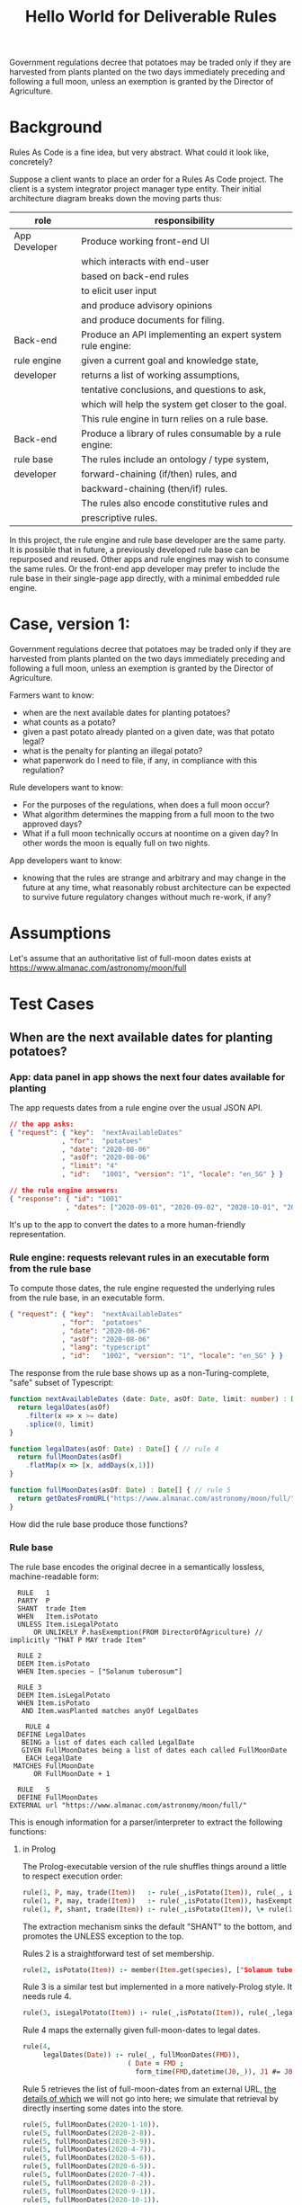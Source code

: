 #+TITLE: Hello World for Deliverable Rules

Government regulations decree that potatoes may be traded only if they are harvested from plants planted on the two days immediately preceding and following a full moon, unless an exemption is granted by the Director of Agriculture.

* Background

Rules As Code is a fine idea, but very abstract. What could it look like, concretely?

Suppose a client wants to place an order for a Rules As Code project. The client is a system integrator project manager type entity. Their initial architecture diagram breaks down the moving parts thus:

| role          | responsibility                                            |
|---------------+-----------------------------------------------------------|
| App Developer | Produce working front-end UI                              |
|               | which interacts with end-user                             |
|               | based on back-end rules                                   |
|               | to elicit user input                                      |
|               | and produce advisory opinions                             |
|               | and produce documents for filing.                         |
|---------------+-----------------------------------------------------------|
| Back-end      | Produce an API implementing an expert system rule engine: |
| rule engine   | given a current goal and knowledge state,                 |
| developer     | returns a list of working assumptions,                    |
|               | tentative conclusions, and questions to ask,              |
|               | which will help the system get closer to the goal.        |
|               | This rule engine in turn relies on a rule base.           |
|---------------+-----------------------------------------------------------|
| Back-end      | Produce a library of rules consumable by a rule engine:   |
| rule base     | The rules include an ontology / type system,              |
| developer     | forward-chaining (if/then) rules, and                     |
|               | backward-chaining (then/if) rules.                        |
|               | The rules also encode constitutive rules and              |
|               | prescriptive rules.                                       |

In this project, the rule engine and rule base developer are the same party. It is possible that in future, a previously developed rule base can be repurposed and reused. Other apps and rule engines may wish to consume the same rules. Or the front-end app developer may prefer to include the rule base in their single-page app directly, with a minimal embedded rule engine.

* Case, version 1:

Government regulations decree that potatoes may be traded only if they are harvested from plants planted on the two days immediately preceding and following a full moon, unless an exemption is granted by the Director of Agriculture.

Farmers want to know:
- when are the next available dates for planting potatoes?
- what counts as a potato?
- given a past potato already planted on a given date, was that potato legal?
- what is the penalty for planting an illegal potato?
- what paperwork do I need to file, if any, in compliance with this regulation?

Rule developers want to know:
- For the purposes of the regulations, when does a full moon occur?
- What algorithm determines the mapping from a full moon to the two approved days?
- What if a full moon technically occurs at noontime on a given day? In other words the moon is equally full on two nights.

App developers want to know:
- knowing that the rules are strange and arbitrary and may change in the future at any time, what reasonably robust architecture can be expected to survive future regulatory changes without much re-work, if any?

* Assumptions

Let's assume that an authoritative list of full-moon dates exists at https://www.almanac.com/astronomy/moon/full

* Test Cases

** When are the next available dates for planting potatoes?

*** App: data panel in app shows the next four dates available for planting

The app requests dates from a rule engine over the usual JSON API.

#+begin_src json
// the app asks:
{ "request": { "key":  "nextAvailableDates"
             , "for":  "potatoes"
             , "date": "2020-08-06"
             , "asOf": "2020-08-06"
             , "limit": "4"
             , "id":   "1001", "version": "1", "locale": "en_SG" } }

// the rule engine answers:
{ "response": { "id": "1001"
              , "dates": ["2020-09-01", "2020-09-02", "2020-10-01", "2020-10-02"] } }
#+end_src

It's up to the app to convert the dates to a more human-friendly representation.

*** Rule engine: requests relevant rules in an executable form from the rule base

To compute those dates, the rule engine requested the underlying rules from the rule base, in an executable form.

#+begin_src json
  { "request": { "key":  "nextAvailableDates"
               , "for":  "potatoes"
               , "date": "2020-08-06"
               , "asOf": "2020-08-06"
               , "lang": "typescript"
               , "id":   "1002", "version": "1", "locale": "en_SG" } }
#+end_src

The response from the rule base shows up as a non-Turing-complete, "safe" subset of Typescript:

#+begin_src typescript :tangle potato.ts
    function nextAvailableDates (date: Date, asOf: Date, limit: number) : Date[] {
      return legalDates(asOf)
        .filter(x => x >= date)
        .splice(0, limit)
    }

    function legalDates(asOf: Date) : Date[] { // rule 4
      return fullMoonDates(asOf)
        .flatMap(x => [x, addDays(x,1)])
    }

    function fullMoonDates(asOf: Date) : Date[] { // rule 5
      return getDatesFromURL("https://www.almanac.com/astronomy/moon/full/")
    }

#+end_src

How did the rule base produce those functions?

*** Rule base

The rule base encodes the original decree in a semantically lossless, machine-readable form:

#+begin_src text :tangle potato.l4
   RULE   1
   PARTY  P
   SHANT  trade Item
   WHEN   Item.isPotato
   UNLESS Item.isLegalPotato
       OR UNLIKELY P.hasExemption(FROM DirectorOfAgriculture) // implicitly "THAT P MAY trade Item"
 
   RULE 2
   DEEM Item.isPotato
   WHEN Item.species ~ ["Solanum tuberosum"]
 
   RULE 3
   DEEM Item.isLegalPotato
   WHEN Item.isPotato
    AND Item.wasPlanted matches anyOf LegalDates
 
     RULE 4
   DEFINE LegalDates
    BEING a list of dates each called LegalDate
    GIVEN FullMoonDates being a list of dates each called FullMoonDate
     EACH LegalDate
  MATCHES FullMoonDate
       OR FullMoonDate + 1
 
   RULE   5
   DEFINE FullMoonDates
 EXTERNAL url "https://www.almanac.com/astronomy/moon/full/"
#+end_src

This is enough information for a parser/interpreter to extract the following functions:

**** in Prolog

The Prolog-executable version of the rule shuffles things around a little to respect execution order:

#+begin_src prolog :noweb-ref prolog
rule(1, P, may, trade(Item))   :- rule(_,isPotato(Item)), rule(_, isLegalPotato(Item)).
rule(1, P, may, trade(Item))   :- rule(_,isPotato(Item)), hasExemption(P, from(directorOfAgriculture), that(P,may,trade(Item))).
rule(1, P, shant, trade(Item)) :- rule(_,isPotato(Item)), \+ rule(1, P, may, trade(Item)).
#+end_src

The extraction mechanism sinks the default "SHANT" to the bottom, and promotes the UNLESS exception to the top.

Rules 2 is a straightforward test of set membership.

#+begin_src prolog :noweb-ref prolog
rule(2, isPotato(Item)) :- member(Item.get(species), ["Solanum tuberosum"]).
#+end_src

Rule 3 is a similar test but implemented in a more natively-Prolog style. It needs rule 4.

#+begin_src prolog :noweb-ref prolog
rule(3, isLegalPotato(Item)) :- rule(_,isPotato(Item)), rule(_,legalDates(Item.get(wasPlanted))).
#+end_src

Rule 4 maps the externally given full-moon-dates to legal dates.

#+begin_src prolog :noweb-ref prolog
rule(4,
     legalDates(Date)) :- rule(_, fullMoonDates(FMD)),
                          ( Date = FMD ; 
                            form_time(FMD,datetime(J0,_)), J1 #= J0+1, form_time(Date,datetime(J1,0)) ).
#+end_src

Rule 5 retrieves the list of full-moon-dates from an external URL, [[https://www.swi-prolog.org/pldoc/man?section=http-clients][the details of which]] we will not go into here; we simulate that retrieval by directly inserting some dates into the store.

#+begin_src prolog :noweb-ref prolog
rule(5, fullMoonDates(2020-1-10)).
rule(5, fullMoonDates(2020-2-8)).
rule(5, fullMoonDates(2020-3-9)).
rule(5, fullMoonDates(2020-4-7)).
rule(5, fullMoonDates(2020-5-6)).
rule(5, fullMoonDates(2020-6-5)).
rule(5, fullMoonDates(2020-7-4)).
rule(5, fullMoonDates(2020-8-2)).
rule(5, fullMoonDates(2020-9-1)).
rule(5, fullMoonDates(2020-10-1)).
rule(5, fullMoonDates(2020-10-30)).
rule(5, fullMoonDates(2020-11-29)).
rule(5, fullMoonDates(2020-12-29)).
#+end_src

Now we can test the rule:

#+begin_src prolog :noweb-ref prolog
potato1(item{species:"Solanum tuberosum", wasPlanted:2020-1-10}).
potato2(item{species:"Solanum tuberosum", wasPlanted:2020-1-11}).
potato3(item{species:"Solanum tuberosum", wasPlanted:2020-1-12}).
hasExemption(nobody, from(no-one), that(nothing)).
#+end_src

And the output is as expected:

#+begin_example

?- potato1(I), rule(1, meng, Deontic, trade(I)).
I = item{species:"Solanum tuberosum", wasPlanted:2020-1-10},
Deontic = may .

?- potato2(I), rule(1, meng, Deontic, trade(I)).
I = item{species:"Solanum tuberosum", wasPlanted:2020-1-11},
Deontic = may .

?- potato3(I), rule(1, meng, Deontic, trade(I)).
I = item{species:"Solanum tuberosum", wasPlanted:2020-1-12},
Deontic = shant.

#+end_example

**** in Haskell

**** in DMN

We assume the table of full-moon-dates is populated at compile time.

#+NAME: fullMoons
|  F | wasPlanted | legalDate1 |
|----+------------+------------|
|  1 | 2020-01-10 | True       |
|  2 | 2020-02-08 | True       |
|  3 | 2020-03-09 | True       |
|  4 | 2020-04-07 | True       |
|  5 | 2020-05-06 | True       |
|  6 | 2020-06-05 | True       |
|  7 | 2020-07-04 | True       |
|  8 | 2020-08-02 | True       |
|  9 | 2020-09-01 | True       |
| 10 | 2020-10-01 | True       |
| 11 | 2020-10-30 | True       |
| 12 | 2020-11-29 | True       |
| 13 | 2020-12-29 | True       |
| 14 |          - | False      |

The adjacent day can be derived by adding a duration of 1 day.

#+NAME: adjacentDay
| F | wasPlanted                         | legalDate2 |
|---+------------------------------------+------------|
| 1 | in (fullMoons.wasPlanted + P1DT0H) | True       |
| 2 | -                                  | False      |

Okay, we have to find a native FEEL way of saying the above. And we have to overload ~+~ to be an ~fmap +~ when applied to lists. We can deal with that later.

The item's legalDate attribute is true if either 1 or 2 is true.

#+NAME: legalDate
| F | item                     | legalDate |
|---+--------------------------+-----------|
| 1 | legalDate1 or legalDate2 | True      |
| 2 | -                        | False     |

Now we have enough information to answer the question: May we trade this item?

#+NAME: mayTrade
| F | species           | legalDate1 | exemptionGranted | mayTrade |
|---+-------------------+------------+------------------+----------|
| 1 | Solanum tuberosum | True       | -                | True     |
| 2 | Solanum tuberosum | False      | False            | False    |
| 3 | Solanum tuberosum | False      | True             | True     |
| 4 | -                 | -          | -                | NULL     |

Oh dear, we return a NULL because that's the closest we can get to having a ~Maybe Deontic~. This is on DMN, which explicitly subscribes to ternary logic, see 10.3.2.4.

The question is: may we trade? When we are dealing with potatoes, we
can give a ~Just True~ or ~Just False~ answer. But if the input
information is not about potatoes but about, say, a Hyrule Bass
instead, the answer is Nothing.

When Haskell looks up a key in a map, if the key isn't in the map at all, you get back Nothing. http://hackage.haskell.org/package/containers-0.6.3.1/docs/Data-Map-Strict.html#g:9

So if you think of ~Maybe Bool~ as ternary logic, you've got the right intuition.

**** in Typescript

we'll pretend we got back fullMoonDates from some URL.
#+begin_src typescript :tangle potato.ts
  function getDatesFromURL(_:string) : Date[] {
  return ([ "2020-01-10",
            "2020-02-08",
            "2020-03-09",
            "2020-04-07",
            "2020-05-06",
            "2020-06-05",
            "2020-07-04",
            "2020-08-02",
            "2020-09-01",
            "2020-10-01",
            "2020-10-30",
            "2020-11-29",
            "2020-12-29" ].map(x=>new Date(x)))
  }
#+end_src

So we can call `nextAvailableDates`:

#+begin_src typescript :tangle potato.ts
console.log("the next available dates are: " + JSON.stringify(nextAvailableDates(new Date("2020-08-06"), new Date("2020-08-06"), 4)));
#+end_src

Let's convert the remaining rules. First we set up a type for the generic deontic rule:

#+begin_src typescript :tangle potato.ts :noweb-ref clause_ts
  interface Clause {
    "conditions": Condition[];
    "party": Party[];
    "deontic": Deontic;
    "action": Action;
    "actionSpec": ActionSpec[];
    "temporal": Temporal;
  }

  type Condition  = string;
  type Party      = string;
  enum Deontic { must="MUST", may="MAY", shant="SHANT" };
  type Action     = string;
  type ActionSpec = Farmed;
  type Temporal   = string;
  interface World { "legalDates" : Date[] }
  interface Exemption { "from": string }

  interface Farmed { "species": string; "wasPlanted": Date }
#+end_src

Then we represent rules 1, 2, and 3:
#+begin_src typescript :tangle potato.ts :noweb-ref clause_ts
  function rule1(world : World, party : Party, action: Action, actionSpec: ActionSpec, exemption?: Exemption) : Deontic | undefined {
    if (action === "trade" && isPotato(actionSpec)) {
      if (isLegalPotato(actionSpec, world.legalDates) ||
        (exemption != undefined && exemption.from == "DirectorOfAgriculture")) {
        return Deontic.may
      }
      return Deontic.shant
    }
  }

  function isPotato(item : Farmed) : boolean { // rule 2
    return item.hasOwnProperty("species") && item.species === "Solanum tuberosum"
  }

  function isLegalPotato(item : Farmed, legalDates : Date[]) : boolean { // rule 3
    return (isPotato(item) && item.hasOwnProperty("wasPlanted") && legalDates.map(x=>x.valueOf()).includes(item.wasPlanted.valueOf()))
  }
#+end_src

Now we can ask another question:

**** in GF

What grammar would be suitable for turning the L4 representation into English?

(How much of our existing work can we reuse?)

** Given a past potato already planted on a given date, was that potato legal?

Running directly, the rule engine asks questions like:

#+begin_src typescript :tangle potato.ts :noweb-ref clause_ts
const potato1 = {species:"Solanum tuberosum", wasPlanted:new Date("2020-01-10")}
const potato2 = {species:"Solanum tuberosum", wasPlanted:new Date("2020-01-11")}
const potato3 = {species:"Solanum tuberosum", wasPlanted:new Date("2020-01-12")}

console.log(`potato1: ` + rule1({legalDates:legalDates(new Date("2020-08-06"))}, "_", "trade", potato1, undefined))
console.log(`potato2: ` + rule1({legalDates:legalDates(new Date("2020-08-06"))}, "_", "trade", potato2, undefined))
console.log(`potato3: ` + rule1({legalDates:legalDates(new Date("2020-08-06"))}, "_", "trade", potato3, undefined))
#+end_src

The answer:

#+begin_example
potato1: MAY
potato2: MAY
potato3: SHANT
#+end_example

In a multi-tier architecture, the app queries the rule engine over a JSON API.

First it asks what information it needs to collect from the user: "I desire to sell an item, and want to know if I may. Tell me the schema for the remaining subquery".

#+begin_src json
  // the app asks:
  { "request": { "key":  "isItemLegal"
               , "goal": "deontic"
               , "known": { }
               , "asOf": "2020-08-06"
               , "id":   "2001", "version": "1", "locale": "en_SG" } }

  // the rule engine answers: (in future this will be upgraded to real JSON Schema)
  { "response": { "id": "2001"
                , "schema": { "item": { "species":    { "type": "string", "title": "Species",       "subtitle": "What species is this item?",  "hint": "Solanum tuberosum" },
                                        "wasPlanted": { "type": "string", "title": "Planting Date", "subtitle": "When was the plant planted?", "hint": "January 1 2020"    } },
                              "action": [ "trade", "purchase", "disposal", "loan", "manufacture", "harvest" ] } } }
#+end_src

The app presents the user with a query UI. At any time, even if the user has only filled in a subset of the given information, the front-end can re-query the rules engine with the new information:

#+begin_src json
  // the app asks:
  { "request": { "key":  "isItemLegal"
               , "goal": "deontic"
               , "known": { "action": "trade" }
               , "asOf": "2020-08-06"
               , "id":   "2002", "version": "1", "locale": "en_SG" } }

  // the rule engine answers:
  { "response": { "id": "2002"
                , "schema": { "item": { "species":    { "type": "string", "title": "Species",       "subtitle": "What species is this item?",  "hint": "Solanum tuberosum" },
                                        "wasPlanted": { "type": "string", "title": "Planting Date", "subtitle": "When was the plant planted?", "hint": "January 1 2020"    } } } } }
#+end_src

The rule engine always gives the most informative response it can, given the information submitted:

#+begin_src json
  // the app asks:
  { "request": { "key":  "isItemLegal"
               , "goal": "deontic"
               , "known": { "action": "trade", "item": { "species": "Lateolabrax japonicus" } }
               , "asOf": "2020-08-06"
               , "id":   "2003", "version": "1", "locale": "en_SG" } }

  // the rule engine answers:
  { "response": { "id": "2003"
                , "answer": "undefined"
                , "explanation": "Ruleset can only give judgements about potatoes, not fish." } }
#+end_src

It patiently waits until the user has given up all the information they need to give up:

#+begin_src json
  // the app asks:
  { "request": { "key":  "isItemLegal"
               , "known": { "item": { "species": "Solanum tuberosum" }, "action": "trade" }
               , "asOf": "2020-08-06"
               , "id":   "2004", "version": "1", "locale": "en_SG" } }

  // the rule engine answers:
  { "response": { "id": "2004"
                , "schema": { "item": { "wasPlanted": { "type": "string", "title": "Planting Date", "subtitle": "When was the plant planted?", "hint": "January 1 2020" } } } }
#+end_src

Some decision paths are marked as "OR UNLIKELY", which means they are only queried if supervening branches have failed. For example, it is usually a safe assumption that an exemption is not granted by the Director of Agriculture. Most end-users will abandon the interview at this point, having received a tentative answer sufficient to their needs.

#+begin_src json
  // the app asks:
  { "request": { "key":  "isItemLegal"
               , "goal": "deontic"
               , "known": { "action": "trade", "item": { "species": "Solanum tuberosum", "wasPlanted": "2020-01-15" } }
               , "asOf": "2020-08-06"
               , "id":   "2005", "version": "1", "locale": "en_SG" } }

  // the rule engine answers:
  { "response": { "id": "2005"
                , "answer": { "deontic": "SHANT"
                            , "epistemicStatus": "tentative"
                            , "explanation": "Rule 1 states: ...." }
                , "schema": { "exemption": { "granted": { "type": "boolean", "default": "false" }
                                           , "from":    { "type": "string", "hint": "DirectorOfAgriculture" } } }
                } }
#+end_src

But some completists may insist on answering:

#+begin_src json
  // the app asks:
  { "request": { "key":  "isItemLegal"
               , "goal": "deontic"
               , "known": { "action": "trade", "item": { "species": "Solanum tuberosum", "wasPlanted": "2020-01-15" }
                          , "exemption": { "granted": "true", "from": "Director Of Agriculture" } }
               , "asOf": "2020-08-06"
               , "id":   "2006", "version": "1", "locale": "en_SG" } }

  // the rule engine answers:
  { "response": { "id": "2006"
                , "answer": { "deontic": "MAY"
                            , "epistemicStatus": "confident"
                            , "explanation": "Rule 1 states: ...." }
                } }
#+end_src

* Code Extraction / Metaprogramming

Can we write code that writes code? In the examples above, the "rule engine" functions returned by the rule base to the runtime were written by hand. But it /should/ be possible to write code that writes those functions: all the information one needs is in the L4. (If it isn't, we need to grow the L4 language.)

** The encoding/interpretive process involved the following human reasoning:

We know that the correct answer is (intensionally) "the two days before and after a full moon".

The system converts that to the desired (extensional) answer by means of three operations:
1. table lookup against externally provided list of full moon dates
2. a "world knowledge" rule that /somehow knows/ that the two days adjacent to a given night, are the day preceding that night, and the day following.
3. There is an assumption that a full moon happens at night. But a night spans two dates! Also, a full moon could happen technically during the day -- that's what our data source gives us. So we use another "world knowledge" rule that /cleverly knows/ that if a full moon happens between midnight and noon, the "other allowed day" is the day before; but if a full moon happens between noon and midnight, the "other allowed day" is the day after.

** From L4
Challenge: write a parser/interpreter for the language shown above. Automate the extraction of the Prolog and Typescript code shown above. Also add transpilation targets to DocAssemble and Python. What additional hints are needed by the compiler?

Right, let's define the language, by writing tests, types, and a parser.

#+begin_src haskell :noweb-ref test-1
  describe "L4 Types" $ do
    it "a program is a list of zero or more statements" $
      parse l4program "" `shouldSucceedOn` emptyProgram1
    it "zero statements" $
      parse l4program "" emptyProgram1 `parseSatisfies` \l4 -> l4.statements == []
    it "a statement starts with a rule number" $
      parse l4program "" `shouldSucceedOn` simpleDeem1
    it "rule number 2" $
      parse l4program "" simpleDeem1 `parseSatisfies` \l4 -> head l4.statements == Deem
        { hornHead = HHOP (MkOP (ObjectSpec $ "Item" :| []) "isPotato")
        , hornBody = MkCE Normal (CEStr "Item.species ~ [\"Solanum tuberosum\"]")
        , raw = Stm "source text" "filename" 0 (Just 2) }
#+end_src

#+begin_src haskell :noweb-ref test-setup
emptyProgram1 :: String
emptyProgram1 = "\n"

simpleDeem1 :: String
simpleDeem1 = "RULE 2\nDEEM Item.isPotato\nWHEN Item.species ~ [\"Solanum tuberosum\"]"
#+end_src

#+begin_src haskell :noweb-ref l4types
  data L4Program = L4Program
    { statements :: [Statement]
    , hints :: [L4Hint]
    } deriving (Show, Eq)

  data StmCommon = Stm { src      :: String
                       , filename :: String
                       , lineno   :: Int
                       , ruleno   :: Maybe Int
                       } deriving (Show, Eq)

  data Statement = Deem { hornHead :: HornHead
                        , hornBody :: HornBody
                        , raw :: StmCommon }
                   | Define { raw :: StmCommon }
                   | Reg { preconditions :: ConditionExpr
                         , conditions    :: ConditionExpr
                         , parties       :: NonEmpty Party
                         , deontic       :: Deontic
                         , action        :: Action
                         , actionSpec    :: ActionSpec
                         , temporal      :: Temporal
                         , raw           :: StmCommon
                         }
    deriving (Show, Eq)

  data HornHead = HHOP ObjectPredicate
    deriving (Show, Eq)

  type ObjectPredicate = ObjectAttribute

  data ObjectAttribute = MkOP ObjectSpec AttributeName deriving (Eq)
  instance Show ObjectAttribute where show (MkOP (ObjectSpec os) pa) = intercalate "." (NE.toList os ++ [pa])

  data ObjectSpec = ObjectSpec (NonEmpty String) deriving Eq
  instance Show ObjectSpec where show (ObjectSpec os) = intercalate "." (NE.toList os)

  type AttributeName = String

  type HornBody = ConditionExpr

  type Party      = String
  type Action     = String
  type ActionSpec = String
  type Temporal   = String
  data Deontic    = MUST | MAY | SHANT deriving (Show, Eq)
  data ConditionExpr = MkCE  Probability LeafCE
                     | CEOr  ConditionExpr ConditionExpr
                     | CEAnd ConditionExpr ConditionExpr
                     deriving (Show, Eq)
  data LeafCE = CEOP    ObjectPredicate
              | CEMatch ObjectAttribute MatchOp MatchRHS
              | CEStr   String
    deriving (Show, Eq)

  data MatchOp = MatchTilde
    deriving (Show, Eq)

  data MatchRHS = MatchString String
                | MatchList [MatchRHS]
    deriving (Show, Eq)

  data Probability = Likely | Normal | Unlikely deriving (Show, Eq)

  data L4Hint = L4Hint { raw :: StmCommon }
    deriving (Show, Eq)
#+end_src

#+begin_src haskell :noweb-ref l4parser
type Parser = Parsec Void String

l4program :: Parser L4Program
l4program = do
  many newline
  statements <- many l4statement
  many newline
  eof
  L4Program { statements = statements, hints = [] } <$ eof

l4statement :: Parser Statement
l4statement = do
  ruleNum <- string "RULE" >> sc *> integer
  stm <- stmDeem (Stm "source text" "filename" 0 (Just ruleNum)) -- <|> stmDefine <|> stmRegulative
  return stm

stmDeem :: StmCommon -> Parser Statement
stmDeem stmc = do
  oa <- (lexeme "DEEM" *> lexeme objectAttribute) <?> "deem line"
  ce <- conditionExpr <?> "condition expression"
  return $ Deem (HHOP oa) ce stmc

objectAttribute :: Parser ObjectAttribute
objectAttribute = do
  mychars <- many (alphaNumChar <|> char '.' <|> char '_')
  let mywords = splitOn "." mychars
  return $ MkOP (ObjectSpec (NE.fromList $ init mywords)) (last mywords)

conditionExpr :: Parser ConditionExpr
conditionExpr = do
  ce <- lexeme "WHEN" *> (many $ noneOf ("\n" :: String))
  return $ MkCE Normal (CEStr ce)

#+end_src

Maybe we'll move faster if we use BNFC, particularly since we want whitespace support for the off-side rule.

#+begin_src haskell :noweb-ref exe
main = do
  print "Hello, World!"
#+end_src

** From DMN
Challenge: extend our DMNMD engine to support the FEEL expression ~in~. Extend our DMN implementation to overload function sections involving the mathematical operators ~+ - * /~ to fmap over lists. This is how we arrive at ~legalDate2~.

* Learning Objective

Logic programming is easier in a logic programming language.

* Case, version 2:

Government drafting offices want to accelerate service delivery.
- They are currently drafting the next edition of the regulations; they want to be able to express the potato rules in code, and then have software extract those rules to English in an automated fashion.
- In version 2 of the rules, potatoes may be legally planted on days immediately preceding and following a full moon, unless one or both of those days is a public holiday, in which case the potato legality window slides to the days before and after the holiday, at the farmer's discretion; but the number of available-planting days may not exceed 2.

Economists want to know: 
- what is a farmer?
- Will Version 2 of the rules favour small producers or large producers? Assuming public holidays are frequent, and assuming the ideal planting period (which has very little to do with the phase of the moon) is relatively short, and the ideal planting period varies by geography, then farmers will want to have discretion over whether to plant before or after the public holiday. In a Big Ag scenario, there is only one farmer, with thousands of farms; are all of those farms constrained to plant potatoes on the same two days? Or can the days slide differently for different farms?

Rule developers want to know:
- What is a farmer? If a farmer has multiple farms, and different farms see the full moon at different times, and those times fall across the decision boundary, which of those farms is to be used for the calculation of the legal days? Do different farms get to elect different days?

Maybe one conclusion from a RaC approach is that allowing farmers to have discretion about how to slide the window creates too much complexity, and the government needs to mandate the alternative days induced by the public holiday.

* Infrastructure
The following blobs of code help with the tangle/noweb auto-generation of Haskell code from this README.

#+NAME: tangleWarning
#+begin_src haskell
-- DO NOT EDIT THIS FILE!
-- direct edits will be clobbered.
-- 
-- this file is autogenerated!
-- open the parent README.org in emacs and hit   C-c C-v t   to regenerate this file.
#+end_src

** Haskell Tests! TDD FTW!

#+begin_src haskell :noweb yes :tangle test/Spec.hs
{-# LANGUAGE OverloadedStrings, DuplicateRecordFields, QuasiQuotes #-}
{-# OPTIONS_GHC -F -pgmF=record-dot-preprocessor #-}

<<tangleWarning>>

module Main where

import Test.Hspec.Megaparsec
import Test.Hspec
import Data.Maybe
import Data.Map
import Data.List.Split
import Control.Monad
import Data.Tree
import Control.Arrow
import Debug.Trace
import L4.Types
import L4.Parser
import Text.Megaparsec
import Data.List.NonEmpty (NonEmpty((:|)))

main :: IO ()
main = do
  forM_ [spec1] $ hspec
  return ()

<<test-setup>>

spec1 :: Spec
spec1 = do
  <<test-1>>
#+end_src

** Haskell Executable! Something shiny for a sense of accomplishment.

#+begin_src haskell :noweb yes :tangle app/Main.hs
{-# LANGUAGE OverloadedStrings, DuplicateRecordFields, QuasiQuotes #-}
{-# OPTIONS_GHC -F -pgmF=record-dot-preprocessor #-}

<<tangleWarning>>

module Main where

import Helloworld
import Data.Map
import Data.Tree

<<test-setup>>
<<exe>>

#+end_src

** Haskell library! Used by both the tests and the executable.

#+begin_src haskell :noweb yes :tangle src/Helloworld.hs
{-# LANGUAGE OverloadedStrings, DuplicateRecordFields, QuasiQuotes #-}
{-# OPTIONS_GHC -F -pgmF=record-dot-preprocessor #-}

<<tangleWarning>>

module Helloworld where
import Data.Map
import Data.Maybe
import Data.Tree
import Data.Time.Calendar
import Data.Time.Format.ISO8601
import L4.Types
import L4.Parser

<<basicimplementation>>
#+end_src

** Haskell L4 Libraries

*** for Types
#+begin_src haskell :noweb yes :tangle src/L4/Types.hs
{-# LANGUAGE OverloadedStrings, DuplicateRecordFields, QuasiQuotes #-}
{-# OPTIONS_GHC -F -pgmF=record-dot-preprocessor #-}

<<tangleWarning>>

module L4.Types where
import qualified Data.List.NonEmpty as NE
import Data.List.NonEmpty (NonEmpty)
import Data.Map
import Data.Time.Calendar
import Data.Time.Format.ISO8601
import Data.List (intercalate)

<<l4types>>
<<l4utils>>
#+end_src

*** for Parser

#+begin_src haskell :noweb yes :tangle src/L4/Parser.hs
{-# LANGUAGE OverloadedStrings, DuplicateRecordFields, QuasiQuotes #-}
{-# OPTIONS_GHC -F -pgmF=record-dot-preprocessor #-}

<<tangleWarning>>

module L4.Parser where
import L4.Types
import Text.Megaparsec
import Text.Megaparsec.Char
import qualified Data.List.NonEmpty as NE
import qualified Text.Megaparsec.Char.Lexer as L
import Data.Void
import Data.List.Split

<<l4parser>>

-- see https://markkarpov.com/tutorial/megaparsec.html
sc :: Parser ()
sc = L.space
  space1                         -- (2)
  (L.skipLineComment "//")       -- (3)
  (L.skipBlockComment "/*" "*/") -- (4)

lexeme :: Parser a -> Parser a
lexeme = L.lexeme sc

symbol :: String -> Parser String
symbol = L.symbol sc

integer :: Parser Int
integer = lexeme L.decimal
#+end_src

** Prolog!

#+begin_src prolog :noweb yes :tangle potato.pl
:- use_module(library(clpfd)).
:- use_module(library(julian)).
:- use_module(library(yall)).
<<prolog>>
#+end_src

You may need to

#+begin_example
pack_install(julian).
#+end_example

** Typescript!

#+begin_src typescript :tangle potato.ts
function addDays(date : Date, days : number) {
  var result = new Date(date);
  result.setDate(result.getDate() + days);
  return result;
}

#+end_src
